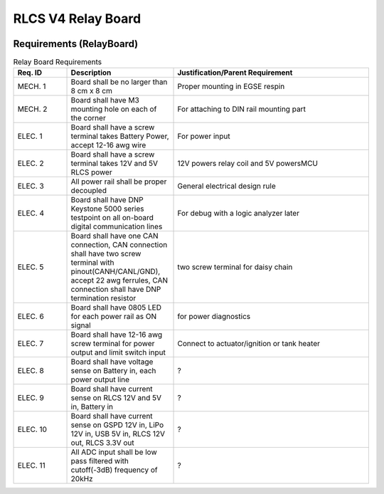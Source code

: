 *******************
RLCS V4 Relay Board
*******************

.. image:: relay-board.png
   :align: center

Requirements (RelayBoard)
=========================

.. list-table:: Relay Board Requirements
   :widths: 15 30 55
   :header-rows: 1

   * - Req. ID
     - Description
     - Justification/Parent Requirement
   * - MECH. 1
     - Board shall be no larger than 8 cm x 8 cm
     - Proper mounting in EGSE respin
   * - MECH. 2
     - Board shall have M3 mounting hole on each of the corner
     - For attaching to DIN rail mounting part
   * - ELEC. 1
     - Board shall have a screw terminal takes Battery Power, accept 12-16 awg wire
     - For power input
   * - ELEC. 2
     - Board shall have a screw terminal takes 12V and 5V RLCS power
     - 12V powers relay coil and 5V powersMCU
   * - ELEC. 3
     - All power rail shall be proper decoupled
     - General electrical design rule
   * - ELEC. 4
     - Board shall have DNP Keystone 5000 series testpoint on all on-board digital communication lines
     - For debug with a logic analyzer later
   * - ELEC. 5
     - Board shall have one CAN connection, CAN connection shall have two screw terminal with pinout(CANH/CANL/GND), accept 22 awg ferrules, CAN connection shall have DNP termination resistor
     - two screw terminal for daisy chain
   * - ELEC. 6
     - Board shall have 0805 LED for each power rail as ON signal
     - for power diagnostics
   * - ELEC. 7
     - Board shall have 12-16 awg screw terminal for power output and limit switch input
     - Connect to actuator/ignition or tank heater
   * - ELEC. 8
     - Board shall have voltage sense on Battery in, each power output line
     - ?
   * - ELEC. 9
     - Board shall have current sense on RLCS 12V and 5V in, Battery in
     - ?
   * - ELEC. 10
     - Board shall have current sense on GSPD 12V in, LiPo 12V in, USB 5V in, RLCS 12V out, RLCS 3.3V out
     - ?
   * - ELEC. 11
     - All ADC input shall be low pass filtered with cutoff(-3dB) frequency of 20kHz
     - ?
